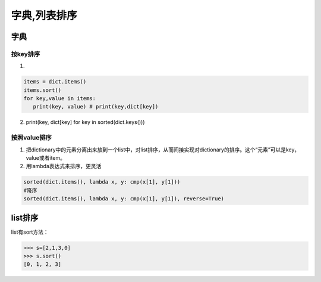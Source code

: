 字典,列表排序
=============

字典
----

按key排序
~~~~~~~~~

1.

.. code:: python

    items = dict.items()
    items.sort()
    for key,value in items:
       print(key, value) # print(key,dict[key])

2. print(key, dict[key] for key in sorted(dict.keys()))

按照value排序
~~~~~~~~~~~~~

1. 把dictionary中的元素分离出来放到一个list中，对list排序，从而间接实现对dictionary的排序。这个“元素”可以是key，value或者item。

2. 用lambda表达式来排序，更灵活

.. code:: python

    sorted(dict.items(), lambda x, y: cmp(x[1], y[1]))
    #降序
    sorted(dict.items(), lambda x, y: cmp(x[1], y[1]), reverse=True)

list排序
--------

list有sort方法：

.. code:: python

    >>> s=[2,1,3,0]
    >>> s.sort()
    [0, 1, 2, 3]
